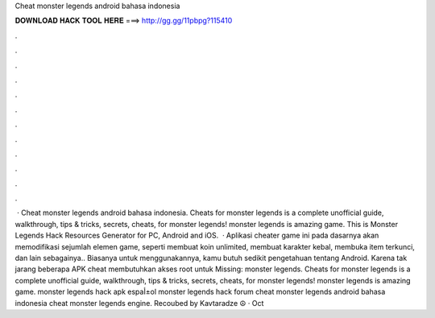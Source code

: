 Cheat monster legends android bahasa indonesia

𝐃𝐎𝐖𝐍𝐋𝐎𝐀𝐃 𝐇𝐀𝐂𝐊 𝐓𝐎𝐎𝐋 𝐇𝐄𝐑𝐄 ===> http://gg.gg/11pbpg?115410

.

.

.

.

.

.

.

.

.

.

.

.

 · Cheat monster legends android bahasa indonesia. Cheats for monster legends is a complete unofficial guide, walkthrough, tips & tricks, secrets, cheats, for monster legends! monster legends is amazing game.  This is Monster Legends Hack Resources Generator for PC, Android and iOS.  · Aplikasi cheater game ini pada dasarnya akan memodifikasi sejumlah elemen game, seperti membuat koin unlimited, membuat karakter kebal, membuka item terkunci, dan lain sebagainya.. Biasanya untuk menggunakannya, kamu butuh sedikit pengetahuan tentang Android. Karena tak jarang beberapa APK cheat membutuhkan akses root untuk Missing: monster legends. Cheats for monster legends is a complete unofficial guide, walkthrough, tips & tricks, secrets, cheats, for monster legends! monster legends is amazing game. monster legends hack apk espaأ±ol monster legends hack forum cheat monster legends android bahasa indonesia cheat monster legends engine. Recoubed by Kavtaradze ☮ · Oct 
